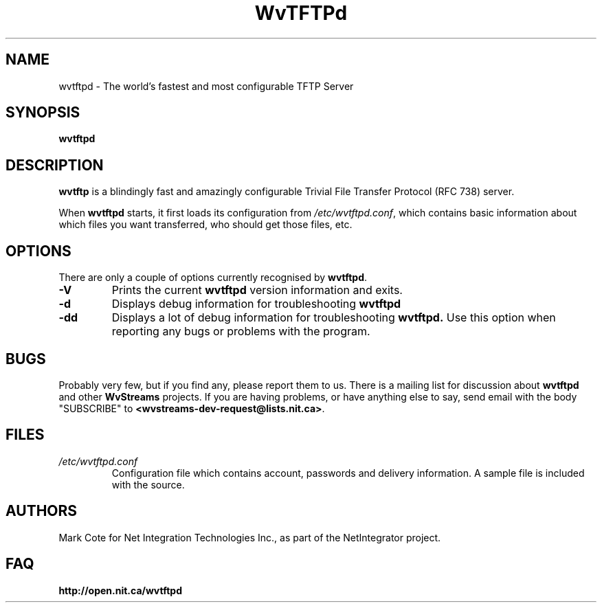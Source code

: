 .\" Worldvisions Weaver Software:
.\"   Copyright (C) 1997-2004 Net Integration Technologies, Inc.
.\"
.\" This library is free software; you can redistribute it and/or
.\" modify it under the terms of the GNU Lesser General Public
.\" License as published by the Free Software Foundation; either
.\" version 2.1 of the License, or (at your option) any later version.
.\"
.\" This library is distributed in the hope that it will be useful,
.\" but WITHOUT ANY WARRANTY; without even the implied warranty of
.\" MERCHANTABILITY or FITNESS FOR A PARTICULAR PURPOSE.  See the GNU
.\" Lesser General Public License for more details.
.\"
.\" You should have received a copy of the GNU Lesser General Public
.\" License along with this library; if not, write to the Free Software
.\" Foundation, Inc., 59 Temple Place, Suite 330, Boston, MA  02111-1307  USA

.TH WvTFTPd 1 "Aug 2004" "WvTFTPd"

.SH NAME
wvtftpd \- The world's fastest and most configurable TFTP Server


.SH SYNOPSIS
.B wvtftpd

.SH DESCRIPTION
.B wvtftp
is a blindingly fast and amazingly configurable Trivial File Transfer
Protocol (RFC 738) server.
.PP
When
.B wvtftpd
starts, it first loads its configuration from
.IR /etc/wvtftpd.conf ,
which contains basic information about which files you want transferred, who
should get those files, etc.
.PP
.SH OPTIONS
There are only a couple of options currently recognised by
.BR wvtftpd .
.TP
.B "\-V"
Prints the current
.B wvtftpd
version information and exits.
.TP
.B "\-d"
Displays debug information for troubleshooting
.BR wvtftpd
.TP
.B "\-dd"
Displays a lot of debug information for troubleshooting
.BR wvtftpd.
Use this option when reporting any bugs or problems with the program.
.PP
.SH BUGS
Probably very few, but if you find any, please report them to us.  There is a
mailing list for discussion about
.BR wvtftpd 
and other 
.BR WvStreams
projects. If you are having problems, or have anything else to say, send email
with the body "SUBSCRIBE" to
.BR <wvstreams-dev-request@lists.nit.ca> .
.PP
.SH FILES
.TP
.IR /etc/wvtftpd.conf
Configuration file which contains account, passwords and delivery
information.  A sample file is included with the source.
.PP
.SH AUTHORS
Mark Cote for Net Integration Technologies Inc., as
part of the NetIntegrator project.
.PP
.SH FAQ
.TP
.BR http://open.nit.ca/wvtftpd
.PP
